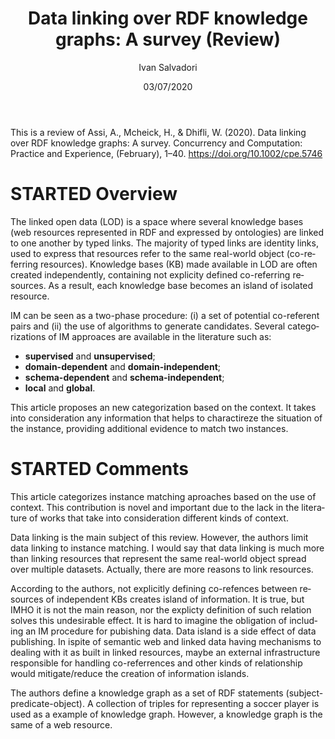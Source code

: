 #+TITLE: Data linking over RDF knowledge graphs: A survey (Review)
#+AUTHOR: Ivan Salvadori
#+LANGUAGE: en
#+EMAIL: Your email address
#+DATE: 03/07/2020
#+DESCRIPTION:Review 
#+INFOJS_OPT: path:../../HtmlTemplate/ccReport.js
#+HTML_HEAD: <link id="tema" rel="stylesheet" type="text/css" href="../../HtmlTemplate/ccReport.css" />


#+TODO: TODO(t) STARTED(s) WAITING(w) | DONE(d) CANCELED(c)
This is a review of Assi, A., Mcheick, H., & Dhifli, W. (2020). Data linking over RDF knowledge graphs: A survey. Concurrency and Computation: Practice and Experience, (February), 1–40. https://doi.org/10.1002/cpe.5746

* STARTED Overview
The linked open data (LOD) is a space where several knowledge bases (web resources represented in RDF and expressed by ontologies) are linked to one another by typed links.
The majority of typed links are identity links, used to express that resources refer to the same real-world object (co-referring resources).
Knowledge bases (KB) made available in LOD are often created independently, containing not explicity defined co-referring resources.
As a result, each knowledge base becomes an island of isolated resource.

IM can be seen as a two-phase procedure: (i) a set of potential co-referent pairs and (ii) the use of algorithms to generate candidates.
Several categorizations of IM approaces are available in the literature such as:

 + *supervised* and *unsupervised*;
 + *domain-dependent* and *domain-independent*;
 + *schema-dependent* and *schema-independent*;
 + *local* and *global*.

This article proposes an new categorization based on the context.
It takes into consideration any information that helps to charactireze the situation of the instance, providing additional evidence to match two instances.



* STARTED Comments
This article categorizes instance matching aproaches based on the use of context.
This contribution is novel and important due to the lack in the literature of works that take into consideration different kinds of context. 

Data linking is the main subject of this review. 
However, the authors limit data linking to instance matching.
I would say that data linking is much more than linking resources that represent the same real-world object spread over multiple datasets.
Actually, there are more reasons to link resources.

According to the authors, not explicitly defining co-refences between resources of independent KBs creates island of information.
It is true, but IMHO it is not the main reason, nor the explicty definition of such relation solves this undesirable effect. 
It is hard to imagine the obligation of including an IM procedure for pubishing data.
Data island is a side effect of data publishing.
In ispite of semantic web and linked data having mechanisms to dealing with it as built in linked resources, maybe an external infrastructure responsible for handling co-referrences and other kinds of relationship would mitigate/reduce the creation of information islands.

The authors define a knowledge graph as a set of RDF statements (subject-predicate-object). 
A collection of triples for representing a soccer player is used as a example of knowledge graph. 
However, a knowledge graph is the same of a web resource.
 

